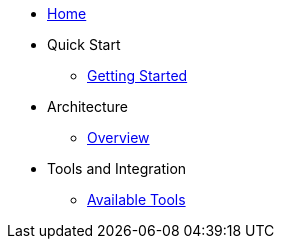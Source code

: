 * xref:index.adoc[Home]
* Quick Start
** xref:quick-start:getting-started.adoc[Getting Started]
* Architecture
** xref:architecture:overview.adoc[Overview]
* Tools and Integration
** xref:tools:index.adoc[Available Tools]